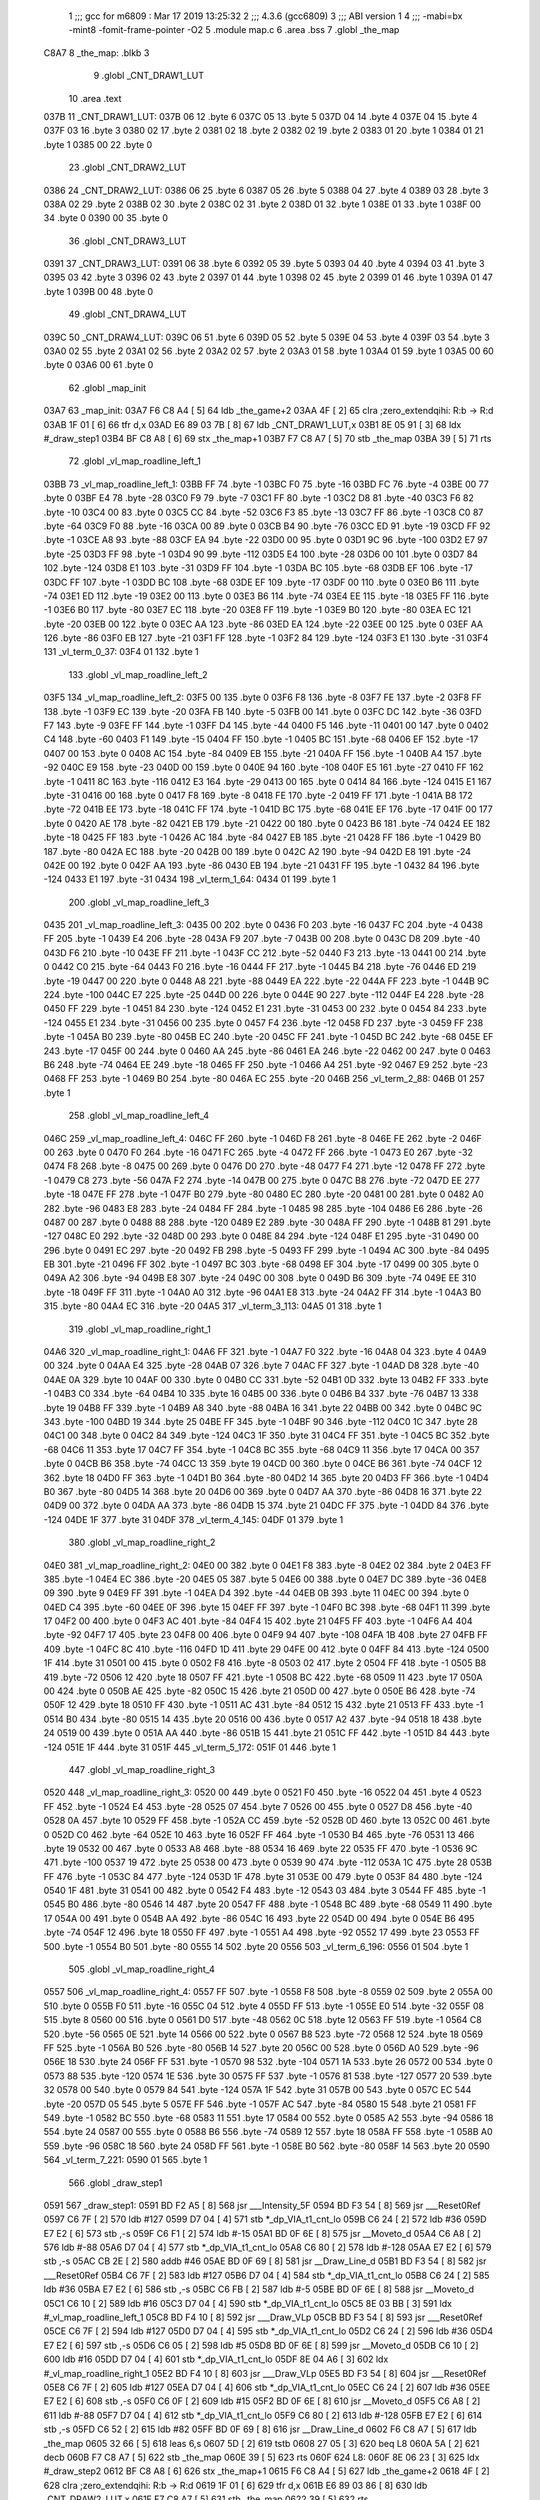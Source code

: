                               1 ;;; gcc for m6809 : Mar 17 2019 13:25:32
                              2 ;;; 4.3.6 (gcc6809)
                              3 ;;; ABI version 1
                              4 ;;; -mabi=bx -mint8 -fomit-frame-pointer -O2
                              5 	.module	map.c
                              6 	.area	.bss
                              7 	.globl	_the_map
   C8A7                       8 _the_map:	.blkb	3
                              9 	.globl	_CNT_DRAW1_LUT
                             10 	.area	.text
   037B                      11 _CNT_DRAW1_LUT:
   037B 06                   12 	.byte	6
   037C 05                   13 	.byte	5
   037D 04                   14 	.byte	4
   037E 04                   15 	.byte	4
   037F 03                   16 	.byte	3
   0380 02                   17 	.byte	2
   0381 02                   18 	.byte	2
   0382 02                   19 	.byte	2
   0383 01                   20 	.byte	1
   0384 01                   21 	.byte	1
   0385 00                   22 	.byte	0
                             23 	.globl	_CNT_DRAW2_LUT
   0386                      24 _CNT_DRAW2_LUT:
   0386 06                   25 	.byte	6
   0387 05                   26 	.byte	5
   0388 04                   27 	.byte	4
   0389 03                   28 	.byte	3
   038A 02                   29 	.byte	2
   038B 02                   30 	.byte	2
   038C 02                   31 	.byte	2
   038D 01                   32 	.byte	1
   038E 01                   33 	.byte	1
   038F 00                   34 	.byte	0
   0390 00                   35 	.byte	0
                             36 	.globl	_CNT_DRAW3_LUT
   0391                      37 _CNT_DRAW3_LUT:
   0391 06                   38 	.byte	6
   0392 05                   39 	.byte	5
   0393 04                   40 	.byte	4
   0394 03                   41 	.byte	3
   0395 03                   42 	.byte	3
   0396 02                   43 	.byte	2
   0397 01                   44 	.byte	1
   0398 02                   45 	.byte	2
   0399 01                   46 	.byte	1
   039A 01                   47 	.byte	1
   039B 00                   48 	.byte	0
                             49 	.globl	_CNT_DRAW4_LUT
   039C                      50 _CNT_DRAW4_LUT:
   039C 06                   51 	.byte	6
   039D 05                   52 	.byte	5
   039E 04                   53 	.byte	4
   039F 03                   54 	.byte	3
   03A0 02                   55 	.byte	2
   03A1 02                   56 	.byte	2
   03A2 02                   57 	.byte	2
   03A3 01                   58 	.byte	1
   03A4 01                   59 	.byte	1
   03A5 00                   60 	.byte	0
   03A6 00                   61 	.byte	0
                             62 	.globl	_map_init
   03A7                      63 _map_init:
   03A7 F6 C8 A4      [ 5]   64 	ldb	_the_game+2
   03AA 4F            [ 2]   65 	clra		;zero_extendqihi: R:b -> R:d
   03AB 1F 01         [ 6]   66 	tfr	d,x
   03AD E6 89 03 7B   [ 8]   67 	ldb	_CNT_DRAW1_LUT,x
   03B1 8E 05 91      [ 3]   68 	ldx	#_draw_step1
   03B4 BF C8 A8      [ 6]   69 	stx	_the_map+1
   03B7 F7 C8 A7      [ 5]   70 	stb	_the_map
   03BA 39            [ 5]   71 	rts
                             72 	.globl	_vl_map_roadline_left_1
   03BB                      73 _vl_map_roadline_left_1:
   03BB FF                   74 	.byte	-1
   03BC F0                   75 	.byte	-16
   03BD FC                   76 	.byte	-4
   03BE 00                   77 	.byte	0
   03BF E4                   78 	.byte	-28
   03C0 F9                   79 	.byte	-7
   03C1 FF                   80 	.byte	-1
   03C2 D8                   81 	.byte	-40
   03C3 F6                   82 	.byte	-10
   03C4 00                   83 	.byte	0
   03C5 CC                   84 	.byte	-52
   03C6 F3                   85 	.byte	-13
   03C7 FF                   86 	.byte	-1
   03C8 C0                   87 	.byte	-64
   03C9 F0                   88 	.byte	-16
   03CA 00                   89 	.byte	0
   03CB B4                   90 	.byte	-76
   03CC ED                   91 	.byte	-19
   03CD FF                   92 	.byte	-1
   03CE A8                   93 	.byte	-88
   03CF EA                   94 	.byte	-22
   03D0 00                   95 	.byte	0
   03D1 9C                   96 	.byte	-100
   03D2 E7                   97 	.byte	-25
   03D3 FF                   98 	.byte	-1
   03D4 90                   99 	.byte	-112
   03D5 E4                  100 	.byte	-28
   03D6 00                  101 	.byte	0
   03D7 84                  102 	.byte	-124
   03D8 E1                  103 	.byte	-31
   03D9 FF                  104 	.byte	-1
   03DA BC                  105 	.byte	-68
   03DB EF                  106 	.byte	-17
   03DC FF                  107 	.byte	-1
   03DD BC                  108 	.byte	-68
   03DE EF                  109 	.byte	-17
   03DF 00                  110 	.byte	0
   03E0 B6                  111 	.byte	-74
   03E1 ED                  112 	.byte	-19
   03E2 00                  113 	.byte	0
   03E3 B6                  114 	.byte	-74
   03E4 EE                  115 	.byte	-18
   03E5 FF                  116 	.byte	-1
   03E6 B0                  117 	.byte	-80
   03E7 EC                  118 	.byte	-20
   03E8 FF                  119 	.byte	-1
   03E9 B0                  120 	.byte	-80
   03EA EC                  121 	.byte	-20
   03EB 00                  122 	.byte	0
   03EC AA                  123 	.byte	-86
   03ED EA                  124 	.byte	-22
   03EE 00                  125 	.byte	0
   03EF AA                  126 	.byte	-86
   03F0 EB                  127 	.byte	-21
   03F1 FF                  128 	.byte	-1
   03F2 84                  129 	.byte	-124
   03F3 E1                  130 	.byte	-31
   03F4                     131 _vl_term_0_37:
   03F4 01                  132 	.byte	1
                            133 	.globl	_vl_map_roadline_left_2
   03F5                     134 _vl_map_roadline_left_2:
   03F5 00                  135 	.byte	0
   03F6 F8                  136 	.byte	-8
   03F7 FE                  137 	.byte	-2
   03F8 FF                  138 	.byte	-1
   03F9 EC                  139 	.byte	-20
   03FA FB                  140 	.byte	-5
   03FB 00                  141 	.byte	0
   03FC DC                  142 	.byte	-36
   03FD F7                  143 	.byte	-9
   03FE FF                  144 	.byte	-1
   03FF D4                  145 	.byte	-44
   0400 F5                  146 	.byte	-11
   0401 00                  147 	.byte	0
   0402 C4                  148 	.byte	-60
   0403 F1                  149 	.byte	-15
   0404 FF                  150 	.byte	-1
   0405 BC                  151 	.byte	-68
   0406 EF                  152 	.byte	-17
   0407 00                  153 	.byte	0
   0408 AC                  154 	.byte	-84
   0409 EB                  155 	.byte	-21
   040A FF                  156 	.byte	-1
   040B A4                  157 	.byte	-92
   040C E9                  158 	.byte	-23
   040D 00                  159 	.byte	0
   040E 94                  160 	.byte	-108
   040F E5                  161 	.byte	-27
   0410 FF                  162 	.byte	-1
   0411 8C                  163 	.byte	-116
   0412 E3                  164 	.byte	-29
   0413 00                  165 	.byte	0
   0414 84                  166 	.byte	-124
   0415 E1                  167 	.byte	-31
   0416 00                  168 	.byte	0
   0417 F8                  169 	.byte	-8
   0418 FE                  170 	.byte	-2
   0419 FF                  171 	.byte	-1
   041A B8                  172 	.byte	-72
   041B EE                  173 	.byte	-18
   041C FF                  174 	.byte	-1
   041D BC                  175 	.byte	-68
   041E EF                  176 	.byte	-17
   041F 00                  177 	.byte	0
   0420 AE                  178 	.byte	-82
   0421 EB                  179 	.byte	-21
   0422 00                  180 	.byte	0
   0423 B6                  181 	.byte	-74
   0424 EE                  182 	.byte	-18
   0425 FF                  183 	.byte	-1
   0426 AC                  184 	.byte	-84
   0427 EB                  185 	.byte	-21
   0428 FF                  186 	.byte	-1
   0429 B0                  187 	.byte	-80
   042A EC                  188 	.byte	-20
   042B 00                  189 	.byte	0
   042C A2                  190 	.byte	-94
   042D E8                  191 	.byte	-24
   042E 00                  192 	.byte	0
   042F AA                  193 	.byte	-86
   0430 EB                  194 	.byte	-21
   0431 FF                  195 	.byte	-1
   0432 84                  196 	.byte	-124
   0433 E1                  197 	.byte	-31
   0434                     198 _vl_term_1_64:
   0434 01                  199 	.byte	1
                            200 	.globl	_vl_map_roadline_left_3
   0435                     201 _vl_map_roadline_left_3:
   0435 00                  202 	.byte	0
   0436 F0                  203 	.byte	-16
   0437 FC                  204 	.byte	-4
   0438 FF                  205 	.byte	-1
   0439 E4                  206 	.byte	-28
   043A F9                  207 	.byte	-7
   043B 00                  208 	.byte	0
   043C D8                  209 	.byte	-40
   043D F6                  210 	.byte	-10
   043E FF                  211 	.byte	-1
   043F CC                  212 	.byte	-52
   0440 F3                  213 	.byte	-13
   0441 00                  214 	.byte	0
   0442 C0                  215 	.byte	-64
   0443 F0                  216 	.byte	-16
   0444 FF                  217 	.byte	-1
   0445 B4                  218 	.byte	-76
   0446 ED                  219 	.byte	-19
   0447 00                  220 	.byte	0
   0448 A8                  221 	.byte	-88
   0449 EA                  222 	.byte	-22
   044A FF                  223 	.byte	-1
   044B 9C                  224 	.byte	-100
   044C E7                  225 	.byte	-25
   044D 00                  226 	.byte	0
   044E 90                  227 	.byte	-112
   044F E4                  228 	.byte	-28
   0450 FF                  229 	.byte	-1
   0451 84                  230 	.byte	-124
   0452 E1                  231 	.byte	-31
   0453 00                  232 	.byte	0
   0454 84                  233 	.byte	-124
   0455 E1                  234 	.byte	-31
   0456 00                  235 	.byte	0
   0457 F4                  236 	.byte	-12
   0458 FD                  237 	.byte	-3
   0459 FF                  238 	.byte	-1
   045A B0                  239 	.byte	-80
   045B EC                  240 	.byte	-20
   045C FF                  241 	.byte	-1
   045D BC                  242 	.byte	-68
   045E EF                  243 	.byte	-17
   045F 00                  244 	.byte	0
   0460 AA                  245 	.byte	-86
   0461 EA                  246 	.byte	-22
   0462 00                  247 	.byte	0
   0463 B6                  248 	.byte	-74
   0464 EE                  249 	.byte	-18
   0465 FF                  250 	.byte	-1
   0466 A4                  251 	.byte	-92
   0467 E9                  252 	.byte	-23
   0468 FF                  253 	.byte	-1
   0469 B0                  254 	.byte	-80
   046A EC                  255 	.byte	-20
   046B                     256 _vl_term_2_88:
   046B 01                  257 	.byte	1
                            258 	.globl	_vl_map_roadline_left_4
   046C                     259 _vl_map_roadline_left_4:
   046C FF                  260 	.byte	-1
   046D F8                  261 	.byte	-8
   046E FE                  262 	.byte	-2
   046F 00                  263 	.byte	0
   0470 F0                  264 	.byte	-16
   0471 FC                  265 	.byte	-4
   0472 FF                  266 	.byte	-1
   0473 E0                  267 	.byte	-32
   0474 F8                  268 	.byte	-8
   0475 00                  269 	.byte	0
   0476 D0                  270 	.byte	-48
   0477 F4                  271 	.byte	-12
   0478 FF                  272 	.byte	-1
   0479 C8                  273 	.byte	-56
   047A F2                  274 	.byte	-14
   047B 00                  275 	.byte	0
   047C B8                  276 	.byte	-72
   047D EE                  277 	.byte	-18
   047E FF                  278 	.byte	-1
   047F B0                  279 	.byte	-80
   0480 EC                  280 	.byte	-20
   0481 00                  281 	.byte	0
   0482 A0                  282 	.byte	-96
   0483 E8                  283 	.byte	-24
   0484 FF                  284 	.byte	-1
   0485 98                  285 	.byte	-104
   0486 E6                  286 	.byte	-26
   0487 00                  287 	.byte	0
   0488 88                  288 	.byte	-120
   0489 E2                  289 	.byte	-30
   048A FF                  290 	.byte	-1
   048B 81                  291 	.byte	-127
   048C E0                  292 	.byte	-32
   048D 00                  293 	.byte	0
   048E 84                  294 	.byte	-124
   048F E1                  295 	.byte	-31
   0490 00                  296 	.byte	0
   0491 EC                  297 	.byte	-20
   0492 FB                  298 	.byte	-5
   0493 FF                  299 	.byte	-1
   0494 AC                  300 	.byte	-84
   0495 EB                  301 	.byte	-21
   0496 FF                  302 	.byte	-1
   0497 BC                  303 	.byte	-68
   0498 EF                  304 	.byte	-17
   0499 00                  305 	.byte	0
   049A A2                  306 	.byte	-94
   049B E8                  307 	.byte	-24
   049C 00                  308 	.byte	0
   049D B6                  309 	.byte	-74
   049E EE                  310 	.byte	-18
   049F FF                  311 	.byte	-1
   04A0 A0                  312 	.byte	-96
   04A1 E8                  313 	.byte	-24
   04A2 FF                  314 	.byte	-1
   04A3 B0                  315 	.byte	-80
   04A4 EC                  316 	.byte	-20
   04A5                     317 _vl_term_3_113:
   04A5 01                  318 	.byte	1
                            319 	.globl	_vl_map_roadline_right_1
   04A6                     320 _vl_map_roadline_right_1:
   04A6 FF                  321 	.byte	-1
   04A7 F0                  322 	.byte	-16
   04A8 04                  323 	.byte	4
   04A9 00                  324 	.byte	0
   04AA E4                  325 	.byte	-28
   04AB 07                  326 	.byte	7
   04AC FF                  327 	.byte	-1
   04AD D8                  328 	.byte	-40
   04AE 0A                  329 	.byte	10
   04AF 00                  330 	.byte	0
   04B0 CC                  331 	.byte	-52
   04B1 0D                  332 	.byte	13
   04B2 FF                  333 	.byte	-1
   04B3 C0                  334 	.byte	-64
   04B4 10                  335 	.byte	16
   04B5 00                  336 	.byte	0
   04B6 B4                  337 	.byte	-76
   04B7 13                  338 	.byte	19
   04B8 FF                  339 	.byte	-1
   04B9 A8                  340 	.byte	-88
   04BA 16                  341 	.byte	22
   04BB 00                  342 	.byte	0
   04BC 9C                  343 	.byte	-100
   04BD 19                  344 	.byte	25
   04BE FF                  345 	.byte	-1
   04BF 90                  346 	.byte	-112
   04C0 1C                  347 	.byte	28
   04C1 00                  348 	.byte	0
   04C2 84                  349 	.byte	-124
   04C3 1F                  350 	.byte	31
   04C4 FF                  351 	.byte	-1
   04C5 BC                  352 	.byte	-68
   04C6 11                  353 	.byte	17
   04C7 FF                  354 	.byte	-1
   04C8 BC                  355 	.byte	-68
   04C9 11                  356 	.byte	17
   04CA 00                  357 	.byte	0
   04CB B6                  358 	.byte	-74
   04CC 13                  359 	.byte	19
   04CD 00                  360 	.byte	0
   04CE B6                  361 	.byte	-74
   04CF 12                  362 	.byte	18
   04D0 FF                  363 	.byte	-1
   04D1 B0                  364 	.byte	-80
   04D2 14                  365 	.byte	20
   04D3 FF                  366 	.byte	-1
   04D4 B0                  367 	.byte	-80
   04D5 14                  368 	.byte	20
   04D6 00                  369 	.byte	0
   04D7 AA                  370 	.byte	-86
   04D8 16                  371 	.byte	22
   04D9 00                  372 	.byte	0
   04DA AA                  373 	.byte	-86
   04DB 15                  374 	.byte	21
   04DC FF                  375 	.byte	-1
   04DD 84                  376 	.byte	-124
   04DE 1F                  377 	.byte	31
   04DF                     378 _vl_term_4_145:
   04DF 01                  379 	.byte	1
                            380 	.globl	_vl_map_roadline_right_2
   04E0                     381 _vl_map_roadline_right_2:
   04E0 00                  382 	.byte	0
   04E1 F8                  383 	.byte	-8
   04E2 02                  384 	.byte	2
   04E3 FF                  385 	.byte	-1
   04E4 EC                  386 	.byte	-20
   04E5 05                  387 	.byte	5
   04E6 00                  388 	.byte	0
   04E7 DC                  389 	.byte	-36
   04E8 09                  390 	.byte	9
   04E9 FF                  391 	.byte	-1
   04EA D4                  392 	.byte	-44
   04EB 0B                  393 	.byte	11
   04EC 00                  394 	.byte	0
   04ED C4                  395 	.byte	-60
   04EE 0F                  396 	.byte	15
   04EF FF                  397 	.byte	-1
   04F0 BC                  398 	.byte	-68
   04F1 11                  399 	.byte	17
   04F2 00                  400 	.byte	0
   04F3 AC                  401 	.byte	-84
   04F4 15                  402 	.byte	21
   04F5 FF                  403 	.byte	-1
   04F6 A4                  404 	.byte	-92
   04F7 17                  405 	.byte	23
   04F8 00                  406 	.byte	0
   04F9 94                  407 	.byte	-108
   04FA 1B                  408 	.byte	27
   04FB FF                  409 	.byte	-1
   04FC 8C                  410 	.byte	-116
   04FD 1D                  411 	.byte	29
   04FE 00                  412 	.byte	0
   04FF 84                  413 	.byte	-124
   0500 1F                  414 	.byte	31
   0501 00                  415 	.byte	0
   0502 F8                  416 	.byte	-8
   0503 02                  417 	.byte	2
   0504 FF                  418 	.byte	-1
   0505 B8                  419 	.byte	-72
   0506 12                  420 	.byte	18
   0507 FF                  421 	.byte	-1
   0508 BC                  422 	.byte	-68
   0509 11                  423 	.byte	17
   050A 00                  424 	.byte	0
   050B AE                  425 	.byte	-82
   050C 15                  426 	.byte	21
   050D 00                  427 	.byte	0
   050E B6                  428 	.byte	-74
   050F 12                  429 	.byte	18
   0510 FF                  430 	.byte	-1
   0511 AC                  431 	.byte	-84
   0512 15                  432 	.byte	21
   0513 FF                  433 	.byte	-1
   0514 B0                  434 	.byte	-80
   0515 14                  435 	.byte	20
   0516 00                  436 	.byte	0
   0517 A2                  437 	.byte	-94
   0518 18                  438 	.byte	24
   0519 00                  439 	.byte	0
   051A AA                  440 	.byte	-86
   051B 15                  441 	.byte	21
   051C FF                  442 	.byte	-1
   051D 84                  443 	.byte	-124
   051E 1F                  444 	.byte	31
   051F                     445 _vl_term_5_172:
   051F 01                  446 	.byte	1
                            447 	.globl	_vl_map_roadline_right_3
   0520                     448 _vl_map_roadline_right_3:
   0520 00                  449 	.byte	0
   0521 F0                  450 	.byte	-16
   0522 04                  451 	.byte	4
   0523 FF                  452 	.byte	-1
   0524 E4                  453 	.byte	-28
   0525 07                  454 	.byte	7
   0526 00                  455 	.byte	0
   0527 D8                  456 	.byte	-40
   0528 0A                  457 	.byte	10
   0529 FF                  458 	.byte	-1
   052A CC                  459 	.byte	-52
   052B 0D                  460 	.byte	13
   052C 00                  461 	.byte	0
   052D C0                  462 	.byte	-64
   052E 10                  463 	.byte	16
   052F FF                  464 	.byte	-1
   0530 B4                  465 	.byte	-76
   0531 13                  466 	.byte	19
   0532 00                  467 	.byte	0
   0533 A8                  468 	.byte	-88
   0534 16                  469 	.byte	22
   0535 FF                  470 	.byte	-1
   0536 9C                  471 	.byte	-100
   0537 19                  472 	.byte	25
   0538 00                  473 	.byte	0
   0539 90                  474 	.byte	-112
   053A 1C                  475 	.byte	28
   053B FF                  476 	.byte	-1
   053C 84                  477 	.byte	-124
   053D 1F                  478 	.byte	31
   053E 00                  479 	.byte	0
   053F 84                  480 	.byte	-124
   0540 1F                  481 	.byte	31
   0541 00                  482 	.byte	0
   0542 F4                  483 	.byte	-12
   0543 03                  484 	.byte	3
   0544 FF                  485 	.byte	-1
   0545 B0                  486 	.byte	-80
   0546 14                  487 	.byte	20
   0547 FF                  488 	.byte	-1
   0548 BC                  489 	.byte	-68
   0549 11                  490 	.byte	17
   054A 00                  491 	.byte	0
   054B AA                  492 	.byte	-86
   054C 16                  493 	.byte	22
   054D 00                  494 	.byte	0
   054E B6                  495 	.byte	-74
   054F 12                  496 	.byte	18
   0550 FF                  497 	.byte	-1
   0551 A4                  498 	.byte	-92
   0552 17                  499 	.byte	23
   0553 FF                  500 	.byte	-1
   0554 B0                  501 	.byte	-80
   0555 14                  502 	.byte	20
   0556                     503 _vl_term_6_196:
   0556 01                  504 	.byte	1
                            505 	.globl	_vl_map_roadline_right_4
   0557                     506 _vl_map_roadline_right_4:
   0557 FF                  507 	.byte	-1
   0558 F8                  508 	.byte	-8
   0559 02                  509 	.byte	2
   055A 00                  510 	.byte	0
   055B F0                  511 	.byte	-16
   055C 04                  512 	.byte	4
   055D FF                  513 	.byte	-1
   055E E0                  514 	.byte	-32
   055F 08                  515 	.byte	8
   0560 00                  516 	.byte	0
   0561 D0                  517 	.byte	-48
   0562 0C                  518 	.byte	12
   0563 FF                  519 	.byte	-1
   0564 C8                  520 	.byte	-56
   0565 0E                  521 	.byte	14
   0566 00                  522 	.byte	0
   0567 B8                  523 	.byte	-72
   0568 12                  524 	.byte	18
   0569 FF                  525 	.byte	-1
   056A B0                  526 	.byte	-80
   056B 14                  527 	.byte	20
   056C 00                  528 	.byte	0
   056D A0                  529 	.byte	-96
   056E 18                  530 	.byte	24
   056F FF                  531 	.byte	-1
   0570 98                  532 	.byte	-104
   0571 1A                  533 	.byte	26
   0572 00                  534 	.byte	0
   0573 88                  535 	.byte	-120
   0574 1E                  536 	.byte	30
   0575 FF                  537 	.byte	-1
   0576 81                  538 	.byte	-127
   0577 20                  539 	.byte	32
   0578 00                  540 	.byte	0
   0579 84                  541 	.byte	-124
   057A 1F                  542 	.byte	31
   057B 00                  543 	.byte	0
   057C EC                  544 	.byte	-20
   057D 05                  545 	.byte	5
   057E FF                  546 	.byte	-1
   057F AC                  547 	.byte	-84
   0580 15                  548 	.byte	21
   0581 FF                  549 	.byte	-1
   0582 BC                  550 	.byte	-68
   0583 11                  551 	.byte	17
   0584 00                  552 	.byte	0
   0585 A2                  553 	.byte	-94
   0586 18                  554 	.byte	24
   0587 00                  555 	.byte	0
   0588 B6                  556 	.byte	-74
   0589 12                  557 	.byte	18
   058A FF                  558 	.byte	-1
   058B A0                  559 	.byte	-96
   058C 18                  560 	.byte	24
   058D FF                  561 	.byte	-1
   058E B0                  562 	.byte	-80
   058F 14                  563 	.byte	20
   0590                     564 _vl_term_7_221:
   0590 01                  565 	.byte	1
                            566 	.globl	_draw_step1
   0591                     567 _draw_step1:
   0591 BD F2 A5      [ 8]  568 	jsr	___Intensity_5F
   0594 BD F3 54      [ 8]  569 	jsr	___Reset0Ref
   0597 C6 7F         [ 2]  570 	ldb	#127
   0599 D7 04         [ 4]  571 	stb	*_dp_VIA_t1_cnt_lo
   059B C6 24         [ 2]  572 	ldb	#36
   059D E7 E2         [ 6]  573 	stb	,-s
   059F C6 F1         [ 2]  574 	ldb	#-15
   05A1 BD 0F 6E      [ 8]  575 	jsr	__Moveto_d
   05A4 C6 A8         [ 2]  576 	ldb	#-88
   05A6 D7 04         [ 4]  577 	stb	*_dp_VIA_t1_cnt_lo
   05A8 C6 80         [ 2]  578 	ldb	#-128
   05AA E7 E2         [ 6]  579 	stb	,-s
   05AC CB 2E         [ 2]  580 	addb	#46
   05AE BD 0F 69      [ 8]  581 	jsr	__Draw_Line_d
   05B1 BD F3 54      [ 8]  582 	jsr	___Reset0Ref
   05B4 C6 7F         [ 2]  583 	ldb	#127
   05B6 D7 04         [ 4]  584 	stb	*_dp_VIA_t1_cnt_lo
   05B8 C6 24         [ 2]  585 	ldb	#36
   05BA E7 E2         [ 6]  586 	stb	,-s
   05BC C6 FB         [ 2]  587 	ldb	#-5
   05BE BD 0F 6E      [ 8]  588 	jsr	__Moveto_d
   05C1 C6 10         [ 2]  589 	ldb	#16
   05C3 D7 04         [ 4]  590 	stb	*_dp_VIA_t1_cnt_lo
   05C5 8E 03 BB      [ 3]  591 	ldx	#_vl_map_roadline_left_1
   05C8 BD F4 10      [ 8]  592 	jsr	___Draw_VLp
   05CB BD F3 54      [ 8]  593 	jsr	___Reset0Ref
   05CE C6 7F         [ 2]  594 	ldb	#127
   05D0 D7 04         [ 4]  595 	stb	*_dp_VIA_t1_cnt_lo
   05D2 C6 24         [ 2]  596 	ldb	#36
   05D4 E7 E2         [ 6]  597 	stb	,-s
   05D6 C6 05         [ 2]  598 	ldb	#5
   05D8 BD 0F 6E      [ 8]  599 	jsr	__Moveto_d
   05DB C6 10         [ 2]  600 	ldb	#16
   05DD D7 04         [ 4]  601 	stb	*_dp_VIA_t1_cnt_lo
   05DF 8E 04 A6      [ 3]  602 	ldx	#_vl_map_roadline_right_1
   05E2 BD F4 10      [ 8]  603 	jsr	___Draw_VLp
   05E5 BD F3 54      [ 8]  604 	jsr	___Reset0Ref
   05E8 C6 7F         [ 2]  605 	ldb	#127
   05EA D7 04         [ 4]  606 	stb	*_dp_VIA_t1_cnt_lo
   05EC C6 24         [ 2]  607 	ldb	#36
   05EE E7 E2         [ 6]  608 	stb	,-s
   05F0 C6 0F         [ 2]  609 	ldb	#15
   05F2 BD 0F 6E      [ 8]  610 	jsr	__Moveto_d
   05F5 C6 A8         [ 2]  611 	ldb	#-88
   05F7 D7 04         [ 4]  612 	stb	*_dp_VIA_t1_cnt_lo
   05F9 C6 80         [ 2]  613 	ldb	#-128
   05FB E7 E2         [ 6]  614 	stb	,-s
   05FD C6 52         [ 2]  615 	ldb	#82
   05FF BD 0F 69      [ 8]  616 	jsr	__Draw_Line_d
   0602 F6 C8 A7      [ 5]  617 	ldb	_the_map
   0605 32 66         [ 5]  618 	leas	6,s
   0607 5D            [ 2]  619 	tstb
   0608 27 05         [ 3]  620 	beq	L8
   060A 5A            [ 2]  621 	decb
   060B F7 C8 A7      [ 5]  622 	stb	_the_map
   060E 39            [ 5]  623 	rts
   060F                     624 L8:
   060F 8E 06 23      [ 3]  625 	ldx	#_draw_step2
   0612 BF C8 A8      [ 6]  626 	stx	_the_map+1
   0615 F6 C8 A4      [ 5]  627 	ldb	_the_game+2
   0618 4F            [ 2]  628 	clra		;zero_extendqihi: R:b -> R:d
   0619 1F 01         [ 6]  629 	tfr	d,x
   061B E6 89 03 86   [ 8]  630 	ldb	_CNT_DRAW2_LUT,x
   061F F7 C8 A7      [ 5]  631 	stb	_the_map
   0622 39            [ 5]  632 	rts
                            633 	.globl	_draw_step2
   0623                     634 _draw_step2:
   0623 BD F2 A5      [ 8]  635 	jsr	___Intensity_5F
   0626 BD F3 54      [ 8]  636 	jsr	___Reset0Ref
   0629 C6 7F         [ 2]  637 	ldb	#127
   062B D7 04         [ 4]  638 	stb	*_dp_VIA_t1_cnt_lo
   062D C6 24         [ 2]  639 	ldb	#36
   062F E7 E2         [ 6]  640 	stb	,-s
   0631 C6 F1         [ 2]  641 	ldb	#-15
   0633 BD 0F 6E      [ 8]  642 	jsr	__Moveto_d
   0636 C6 A8         [ 2]  643 	ldb	#-88
   0638 D7 04         [ 4]  644 	stb	*_dp_VIA_t1_cnt_lo
   063A C6 80         [ 2]  645 	ldb	#-128
   063C E7 E2         [ 6]  646 	stb	,-s
   063E CB 2E         [ 2]  647 	addb	#46
   0640 BD 0F 69      [ 8]  648 	jsr	__Draw_Line_d
   0643 BD F3 54      [ 8]  649 	jsr	___Reset0Ref
   0646 C6 7F         [ 2]  650 	ldb	#127
   0648 D7 04         [ 4]  651 	stb	*_dp_VIA_t1_cnt_lo
   064A C6 24         [ 2]  652 	ldb	#36
   064C E7 E2         [ 6]  653 	stb	,-s
   064E C6 FB         [ 2]  654 	ldb	#-5
   0650 BD 0F 6E      [ 8]  655 	jsr	__Moveto_d
   0653 C6 10         [ 2]  656 	ldb	#16
   0655 D7 04         [ 4]  657 	stb	*_dp_VIA_t1_cnt_lo
   0657 8E 03 F5      [ 3]  658 	ldx	#_vl_map_roadline_left_2
   065A BD F4 10      [ 8]  659 	jsr	___Draw_VLp
   065D BD F3 54      [ 8]  660 	jsr	___Reset0Ref
   0660 C6 7F         [ 2]  661 	ldb	#127
   0662 D7 04         [ 4]  662 	stb	*_dp_VIA_t1_cnt_lo
   0664 C6 24         [ 2]  663 	ldb	#36
   0666 E7 E2         [ 6]  664 	stb	,-s
   0668 C6 05         [ 2]  665 	ldb	#5
   066A BD 0F 6E      [ 8]  666 	jsr	__Moveto_d
   066D C6 10         [ 2]  667 	ldb	#16
   066F D7 04         [ 4]  668 	stb	*_dp_VIA_t1_cnt_lo
   0671 8E 04 E0      [ 3]  669 	ldx	#_vl_map_roadline_right_2
   0674 BD F4 10      [ 8]  670 	jsr	___Draw_VLp
   0677 BD F3 54      [ 8]  671 	jsr	___Reset0Ref
   067A C6 7F         [ 2]  672 	ldb	#127
   067C D7 04         [ 4]  673 	stb	*_dp_VIA_t1_cnt_lo
   067E C6 24         [ 2]  674 	ldb	#36
   0680 E7 E2         [ 6]  675 	stb	,-s
   0682 C6 0F         [ 2]  676 	ldb	#15
   0684 BD 0F 6E      [ 8]  677 	jsr	__Moveto_d
   0687 C6 A8         [ 2]  678 	ldb	#-88
   0689 D7 04         [ 4]  679 	stb	*_dp_VIA_t1_cnt_lo
   068B C6 80         [ 2]  680 	ldb	#-128
   068D E7 E2         [ 6]  681 	stb	,-s
   068F C6 52         [ 2]  682 	ldb	#82
   0691 BD 0F 69      [ 8]  683 	jsr	__Draw_Line_d
   0694 F6 C8 A7      [ 5]  684 	ldb	_the_map
   0697 32 66         [ 5]  685 	leas	6,s
   0699 5D            [ 2]  686 	tstb
   069A 27 05         [ 3]  687 	beq	L13
   069C 5A            [ 2]  688 	decb
   069D F7 C8 A7      [ 5]  689 	stb	_the_map
   06A0 39            [ 5]  690 	rts
   06A1                     691 L13:
   06A1 8E 06 B5      [ 3]  692 	ldx	#_draw_step3
   06A4 BF C8 A8      [ 6]  693 	stx	_the_map+1
   06A7 F6 C8 A4      [ 5]  694 	ldb	_the_game+2
   06AA 4F            [ 2]  695 	clra		;zero_extendqihi: R:b -> R:d
   06AB 1F 01         [ 6]  696 	tfr	d,x
   06AD E6 89 03 91   [ 8]  697 	ldb	_CNT_DRAW3_LUT,x
   06B1 F7 C8 A7      [ 5]  698 	stb	_the_map
   06B4 39            [ 5]  699 	rts
                            700 	.globl	_draw_step3
   06B5                     701 _draw_step3:
   06B5 BD F2 A5      [ 8]  702 	jsr	___Intensity_5F
   06B8 BD F3 54      [ 8]  703 	jsr	___Reset0Ref
   06BB C6 7F         [ 2]  704 	ldb	#127
   06BD D7 04         [ 4]  705 	stb	*_dp_VIA_t1_cnt_lo
   06BF C6 24         [ 2]  706 	ldb	#36
   06C1 E7 E2         [ 6]  707 	stb	,-s
   06C3 C6 F1         [ 2]  708 	ldb	#-15
   06C5 BD 0F 6E      [ 8]  709 	jsr	__Moveto_d
   06C8 C6 A8         [ 2]  710 	ldb	#-88
   06CA D7 04         [ 4]  711 	stb	*_dp_VIA_t1_cnt_lo
   06CC C6 80         [ 2]  712 	ldb	#-128
   06CE E7 E2         [ 6]  713 	stb	,-s
   06D0 CB 2E         [ 2]  714 	addb	#46
   06D2 BD 0F 69      [ 8]  715 	jsr	__Draw_Line_d
   06D5 BD F3 54      [ 8]  716 	jsr	___Reset0Ref
   06D8 C6 7F         [ 2]  717 	ldb	#127
   06DA D7 04         [ 4]  718 	stb	*_dp_VIA_t1_cnt_lo
   06DC C6 24         [ 2]  719 	ldb	#36
   06DE E7 E2         [ 6]  720 	stb	,-s
   06E0 C6 FB         [ 2]  721 	ldb	#-5
   06E2 BD 0F 6E      [ 8]  722 	jsr	__Moveto_d
   06E5 C6 10         [ 2]  723 	ldb	#16
   06E7 D7 04         [ 4]  724 	stb	*_dp_VIA_t1_cnt_lo
   06E9 8E 04 35      [ 3]  725 	ldx	#_vl_map_roadline_left_3
   06EC BD F4 10      [ 8]  726 	jsr	___Draw_VLp
   06EF BD F3 54      [ 8]  727 	jsr	___Reset0Ref
   06F2 C6 7F         [ 2]  728 	ldb	#127
   06F4 D7 04         [ 4]  729 	stb	*_dp_VIA_t1_cnt_lo
   06F6 C6 24         [ 2]  730 	ldb	#36
   06F8 E7 E2         [ 6]  731 	stb	,-s
   06FA C6 05         [ 2]  732 	ldb	#5
   06FC BD 0F 6E      [ 8]  733 	jsr	__Moveto_d
   06FF C6 10         [ 2]  734 	ldb	#16
   0701 D7 04         [ 4]  735 	stb	*_dp_VIA_t1_cnt_lo
   0703 8E 05 20      [ 3]  736 	ldx	#_vl_map_roadline_right_3
   0706 BD F4 10      [ 8]  737 	jsr	___Draw_VLp
   0709 BD F3 54      [ 8]  738 	jsr	___Reset0Ref
   070C C6 7F         [ 2]  739 	ldb	#127
   070E D7 04         [ 4]  740 	stb	*_dp_VIA_t1_cnt_lo
   0710 C6 24         [ 2]  741 	ldb	#36
   0712 E7 E2         [ 6]  742 	stb	,-s
   0714 C6 0F         [ 2]  743 	ldb	#15
   0716 BD 0F 6E      [ 8]  744 	jsr	__Moveto_d
   0719 C6 A8         [ 2]  745 	ldb	#-88
   071B D7 04         [ 4]  746 	stb	*_dp_VIA_t1_cnt_lo
   071D C6 80         [ 2]  747 	ldb	#-128
   071F E7 E2         [ 6]  748 	stb	,-s
   0721 C6 52         [ 2]  749 	ldb	#82
   0723 BD 0F 69      [ 8]  750 	jsr	__Draw_Line_d
   0726 F6 C8 A7      [ 5]  751 	ldb	_the_map
   0729 32 66         [ 5]  752 	leas	6,s
   072B 5D            [ 2]  753 	tstb
   072C 27 05         [ 3]  754 	beq	L18
   072E 5A            [ 2]  755 	decb
   072F F7 C8 A7      [ 5]  756 	stb	_the_map
   0732 39            [ 5]  757 	rts
   0733                     758 L18:
   0733 8E 07 47      [ 3]  759 	ldx	#_draw_step4
   0736 BF C8 A8      [ 6]  760 	stx	_the_map+1
   0739 F6 C8 A4      [ 5]  761 	ldb	_the_game+2
   073C 4F            [ 2]  762 	clra		;zero_extendqihi: R:b -> R:d
   073D 1F 01         [ 6]  763 	tfr	d,x
   073F E6 89 03 9C   [ 8]  764 	ldb	_CNT_DRAW4_LUT,x
   0743 F7 C8 A7      [ 5]  765 	stb	_the_map
   0746 39            [ 5]  766 	rts
                            767 	.globl	_draw_step4
   0747                     768 _draw_step4:
   0747 BD F2 A5      [ 8]  769 	jsr	___Intensity_5F
   074A BD F3 54      [ 8]  770 	jsr	___Reset0Ref
   074D C6 7F         [ 2]  771 	ldb	#127
   074F D7 04         [ 4]  772 	stb	*_dp_VIA_t1_cnt_lo
   0751 C6 24         [ 2]  773 	ldb	#36
   0753 E7 E2         [ 6]  774 	stb	,-s
   0755 C6 F1         [ 2]  775 	ldb	#-15
   0757 BD 0F 6E      [ 8]  776 	jsr	__Moveto_d
   075A C6 A8         [ 2]  777 	ldb	#-88
   075C D7 04         [ 4]  778 	stb	*_dp_VIA_t1_cnt_lo
   075E C6 80         [ 2]  779 	ldb	#-128
   0760 E7 E2         [ 6]  780 	stb	,-s
   0762 CB 2E         [ 2]  781 	addb	#46
   0764 BD 0F 69      [ 8]  782 	jsr	__Draw_Line_d
   0767 BD F3 54      [ 8]  783 	jsr	___Reset0Ref
   076A C6 7F         [ 2]  784 	ldb	#127
   076C D7 04         [ 4]  785 	stb	*_dp_VIA_t1_cnt_lo
   076E C6 24         [ 2]  786 	ldb	#36
   0770 E7 E2         [ 6]  787 	stb	,-s
   0772 C6 FB         [ 2]  788 	ldb	#-5
   0774 BD 0F 6E      [ 8]  789 	jsr	__Moveto_d
   0777 C6 10         [ 2]  790 	ldb	#16
   0779 D7 04         [ 4]  791 	stb	*_dp_VIA_t1_cnt_lo
   077B 8E 04 6C      [ 3]  792 	ldx	#_vl_map_roadline_left_4
   077E BD F4 10      [ 8]  793 	jsr	___Draw_VLp
   0781 BD F3 54      [ 8]  794 	jsr	___Reset0Ref
   0784 C6 7F         [ 2]  795 	ldb	#127
   0786 D7 04         [ 4]  796 	stb	*_dp_VIA_t1_cnt_lo
   0788 C6 24         [ 2]  797 	ldb	#36
   078A E7 E2         [ 6]  798 	stb	,-s
   078C C6 05         [ 2]  799 	ldb	#5
   078E BD 0F 6E      [ 8]  800 	jsr	__Moveto_d
   0791 C6 10         [ 2]  801 	ldb	#16
   0793 D7 04         [ 4]  802 	stb	*_dp_VIA_t1_cnt_lo
   0795 8E 05 57      [ 3]  803 	ldx	#_vl_map_roadline_right_4
   0798 BD F4 10      [ 8]  804 	jsr	___Draw_VLp
   079B BD F3 54      [ 8]  805 	jsr	___Reset0Ref
   079E C6 7F         [ 2]  806 	ldb	#127
   07A0 D7 04         [ 4]  807 	stb	*_dp_VIA_t1_cnt_lo
   07A2 C6 24         [ 2]  808 	ldb	#36
   07A4 E7 E2         [ 6]  809 	stb	,-s
   07A6 C6 0F         [ 2]  810 	ldb	#15
   07A8 BD 0F 6E      [ 8]  811 	jsr	__Moveto_d
   07AB C6 A8         [ 2]  812 	ldb	#-88
   07AD D7 04         [ 4]  813 	stb	*_dp_VIA_t1_cnt_lo
   07AF C6 80         [ 2]  814 	ldb	#-128
   07B1 E7 E2         [ 6]  815 	stb	,-s
   07B3 C6 52         [ 2]  816 	ldb	#82
   07B5 BD 0F 69      [ 8]  817 	jsr	__Draw_Line_d
   07B8 F6 C8 A7      [ 5]  818 	ldb	_the_map
   07BB 32 66         [ 5]  819 	leas	6,s
   07BD 5D            [ 2]  820 	tstb
   07BE 27 05         [ 3]  821 	beq	L23
   07C0 5A            [ 2]  822 	decb
   07C1 F7 C8 A7      [ 5]  823 	stb	_the_map
   07C4 39            [ 5]  824 	rts
   07C5                     825 L23:
   07C5 8E 05 91      [ 3]  826 	ldx	#_draw_step1
   07C8 BF C8 A8      [ 6]  827 	stx	_the_map+1
   07CB F6 C8 A4      [ 5]  828 	ldb	_the_game+2
   07CE 4F            [ 2]  829 	clra		;zero_extendqihi: R:b -> R:d
   07CF 1F 01         [ 6]  830 	tfr	d,x
   07D1 E6 89 03 7B   [ 8]  831 	ldb	_CNT_DRAW1_LUT,x
   07D5 F7 C8 A7      [ 5]  832 	stb	_the_map
   07D8 39            [ 5]  833 	rts
ASxxxx Assembler V05.50  (Motorola 6809)                                Page 1
Hexadecimal [16-Bits]                                 Sat Jun 14 01:20:49 2025

Symbol Table

    .__.$$$.       =   2710 L   |     .__.ABS.       =   0000 G
    .__.CPU.       =   0000 L   |     .__.H$L.       =   0001 L
  3 L13                0326 R   |   3 L18                03B8 R
  3 L23                044A R   |   3 L8                 0294 R
  3 _CNT_DRAW1_LUT     0000 GR  |   3 _CNT_DRAW2_LUT     000B GR
  3 _CNT_DRAW3_LUT     0016 GR  |   3 _CNT_DRAW4_LUT     0021 GR
    __Draw_Line_d      **** GX  |     __Moveto_d         **** GX
    ___Draw_VLp        **** GX  |     ___Intensity_5     **** GX
    ___Reset0Ref       **** GX  |     _dp_VIA_t1_cnt     **** GX
  3 _draw_step1        0216 GR  |   3 _draw_step2        02A8 GR
  3 _draw_step3        033A GR  |   3 _draw_step4        03CC GR
  3 _map_init          002C GR  |     _the_game          **** GX
  2 _the_map           0000 GR  |   3 _vl_map_roadli     0040 GR
  3 _vl_map_roadli     007A GR  |   3 _vl_map_roadli     00BA GR
  3 _vl_map_roadli     00F1 GR  |   3 _vl_map_roadli     012B GR
  3 _vl_map_roadli     0165 GR  |   3 _vl_map_roadli     01A5 GR
  3 _vl_map_roadli     01DC GR  |   3 _vl_term_0_37      0079 R
  3 _vl_term_1_64      00B9 R   |   3 _vl_term_2_88      00F0 R
  3 _vl_term_3_113     012A R   |   3 _vl_term_4_145     0164 R
  3 _vl_term_5_172     01A4 R   |   3 _vl_term_6_196     01DB R
  3 _vl_term_7_221     0215 R

ASxxxx Assembler V05.50  (Motorola 6809)                                Page 2
Hexadecimal [16-Bits]                                 Sat Jun 14 01:20:49 2025

Area Table

[_CSEG]
   0 _CODE            size    0   flags C080
   2 .bss             size    3   flags    0
   3 .text            size  45E   flags  100
[_DSEG]
   1 _DATA            size    0   flags C0C0

